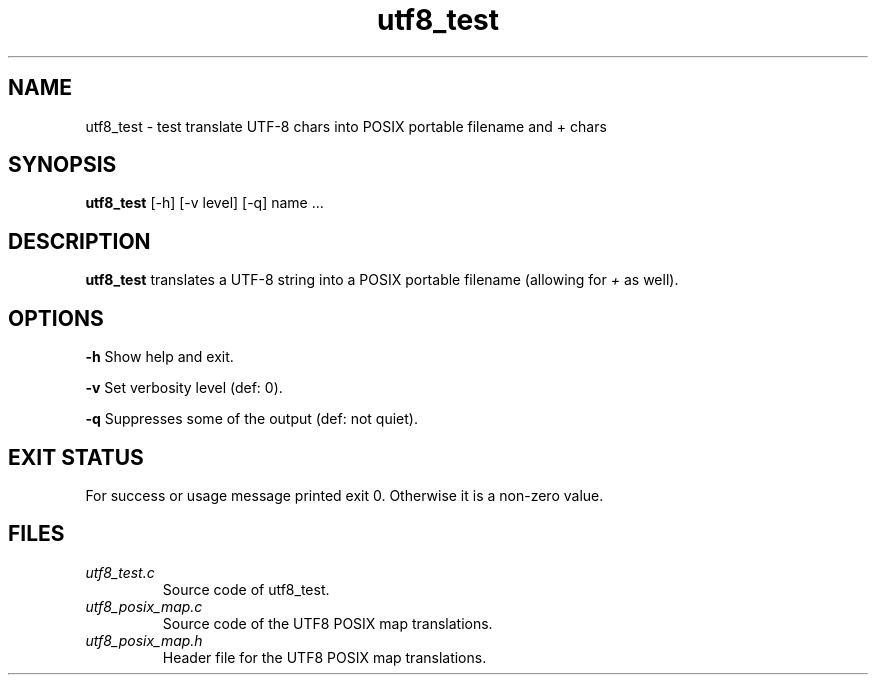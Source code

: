 .TH utf8_test 1 "05 May 2022" "utf8_test" "IOCCC tools"
.SH NAME
utf8_test \- test translate UTF-8 chars into POSIX portable filename and + chars
.SH SYNOPSIS
\fButf8_test\fP [\-h] [\-v level] [\-q] name ...
.SH DESCRIPTION
\fButf8_test\fP translates a UTF-8 string into a POSIX portable filename (allowing for \fI+\fP as well).
.PP
.SH OPTIONS
.PP
\fB\-h\fP
Show help and exit.
.PP
\fB\-v\fP
Set verbosity level (def: 0).
.PP
\fB\-q\fP
Suppresses some of the output (def: not quiet).
.SH EXIT STATUS
.PP
For success or usage message printed exit 0.
Otherwise it is a non-zero value.
.SH FILES
\fIutf8_test.c\fP
.RS
Source code of utf8_test.
.RE
\fIutf8_posix_map.c\fP
.RS
Source code of the UTF8 POSIX map translations.
.RE
\fIutf8_posix_map.h\fP
.RS
Header file for the UTF8 POSIX map translations.
.RE

